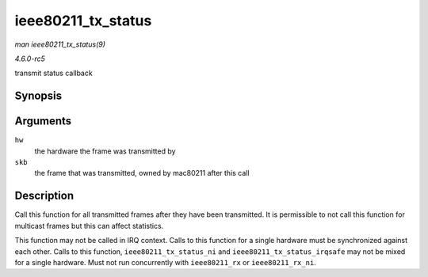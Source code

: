 .. -*- coding: utf-8; mode: rst -*-

.. _API-ieee80211-tx-status:

===================
ieee80211_tx_status
===================

*man ieee80211_tx_status(9)*

*4.6.0-rc5*

transmit status callback


Synopsis
========

.. c:function:: void ieee80211_tx_status( struct ieee80211_hw * hw, struct sk_buff * skb )

Arguments
=========

``hw``
    the hardware the frame was transmitted by

``skb``
    the frame that was transmitted, owned by mac80211 after this call


Description
===========

Call this function for all transmitted frames after they have been
transmitted. It is permissible to not call this function for multicast
frames but this can affect statistics.

This function may not be called in IRQ context. Calls to this function
for a single hardware must be synchronized against each other. Calls to
this function, ``ieee80211_tx_status_ni`` and
``ieee80211_tx_status_irqsafe`` may not be mixed for a single hardware.
Must not run concurrently with ``ieee80211_rx`` or ``ieee80211_rx_ni``.


.. ------------------------------------------------------------------------------
.. This file was automatically converted from DocBook-XML with the dbxml
.. library (https://github.com/return42/sphkerneldoc). The origin XML comes
.. from the linux kernel, refer to:
..
.. * https://github.com/torvalds/linux/tree/master/Documentation/DocBook
.. ------------------------------------------------------------------------------
